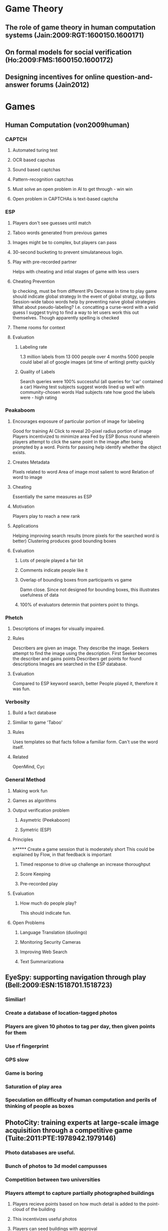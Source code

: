 * Game Theory
** The role of game theory in human computation systems (Jain:2009:RGT:1600150.1600171)
** On formal models for social verification (Ho:2009:FMS:1600150.1600172)
** Designing incentives for online question-and-answer forums (Jain2012)


* Games
** Human Computation (von2009human)
*** CAPTCH
**** Automated turing test
**** OCR based capchas
**** Sound based captchas
**** Pattern-recognition captchas
**** Must solve an open problem in AI to get through - win win
**** Open problem in CAPTCHAs is text-based captcha
*** ESP
**** Players don't see guesses until match
**** Taboo words generated from previous games
**** Images might be to complex, but players can pass
**** 30-second bucketing to prevent simulataneous login.
**** Play with pre-recorded partner
     Helps with cheating and intial stages of game with less users
**** Cheating Prevention
     Ip checking, must be from different IPs
     Decrease in time to play game should indicate global strategy
     In the event of global stratgy, up Bots
     Session-wide taboo words help by preventing naive global strategies
     What about pseudo-labeling? I.e. concatting a curse-word with a valid guess
     I suggest trying to find a way to let users work this out themselves.
     Though apparently spelling is checked
**** Theme rooms for context
**** Evaluation
***** Labeling rate
      1.3 million labels from 13 000 people over 4 months
      5000 people could label all of google images (at time of writing) pretty quickly
***** Quality of Labels
      Search queries were 100% successful (all queries for 'car' contained a car)
      Having test subjects suggest words lined up well with community-chosen words
      Had subjects rate how good the labels were - high rating
*** Peakaboom
**** Encourages exposure of particular portion of image for labeling
     Good for training AI
     Click to reveal 20-pixel radius portion of image
     Players incentivized to minimize area
     Fed by ESP
     Bonus round wherein players attempt to click the same point in the image after being prompted by a word.
     Points for passing help identify whether the object exists.
**** Creates Metadata
     Pixels related to word
     Area of image most salient to word
     Relation of word to image
**** Cheating
     Essentially the same measures as ESP
**** Motivation
     Players play to reach a new rank
     
**** Applications
     Helping improving search results (more pixels for the searched word is better)
     Clustering produces good bounding boxes

**** Evaluation
***** Lots of people played a fair bit
***** Comments indicate people like it
***** Overlap of bounding boxes from participants vs game
      Damn close. Since not designed for bounding boxes, this illustrates usefulness of data
***** 100% of evaluators determin that pointers point to things.

*** Phetch
**** Descriptions of images for visually impaired.
**** Rules
     Describers are given an image. They describe the image. 
     Seekers attempt to find the image using the description.
     First Seeker becomes the describer and gains points
     Describers get points for found descriptions
     Images are searched in the ESP database.
**** Evaluation
     Compared to ESP keyword search, better
     People played it, therefore it was fun.

*** Verbosity
**** Build a fact database
**** Similiar to game 'Taboo'
**** Rules
     Uses templates so that facts follow a familiar form.
     Can't use the word itself.
**** Related
     OpenMind, Cyc

*** General Method
**** Making work fun
**** Games as algorithms
**** Output verification problem
***** Asymetric (Peekaboom)
***** Symetric (ESP)
**** Principles
h***** Create a game session that is moderately short
      This could be explained by Flow, in that feedback is important
***** Timed response to drive up challenge an increase thoroughput
***** Score Keeping
***** Pre-recorded play
**** Evaluation
***** How much do people play?
      This should indicate fun.
**** Open Problems
***** Language Translation (duolingo)
***** Monitoring Security Cameras
***** Improving Web Search
***** Text Summarizationa

** EyeSpy: supporting navigation through play (Bell:2009:ESN:1518701.1518723)
*** Similiar!
*** Create a database of location-tagged photos
*** Players are given 10 photos to tag per day, then given points for them
*** Use rf fingerprint
*** GPS slow
*** Game is boring
*** Saturation of play area
*** Speculation on difficulty of human computation and perils of thinking of people as boxes
** PhotoCity: training experts at large-scale image acquisition through a competitive game (Tuite:2011:PTE:1978942.1979146)
*** Photo databases are useful.
*** Bunch of photos to 3d model campusses
*** Competition between two universities
*** Players attempt to capture partially photographed buildings
**** Players recieve points based on how much detail is added to the point-cloud of the building
**** This incentivizes useful photos
**** Players can seed buildings with approval
*** Competition between schools
**** Lots of photos taken
*** Results
**** 60% of photos used
*** Player motivation
**** Competition helped
**** People thought models were cool
**** Titles seem good
**** Rejection demotivating
**** Taking good photos had strategy
**** People became more active (lots of walking around)

** Distributed Medical Image Analysis and Diagnosis through Crowd-Sourced Games: A Malaria Case Study (mavandadi2012distributed)
*** Players treated as part of a noisy system
*** Looking for malaria
*** Learning algorithm also
*** Domain:
**** 100-300 FOVs per patient in blood check under microscope.
**** Algorithmic versions in the works, but nothing in production
*** Game Design
**** Started with test game
**** Control cells exist in actual game
**** Humans used for 'difficult to diagnose' images in one version, successful.
**** Real version would have lots of images per patient, so higher chance of success

** Guess who?: enriching the social graph through a crowdsourcing game. (Guy:2011:GES:1978942.1979145)
*** 
** A User-Centered Theoretical Framework for Meaningful Gamification (nicholson2012user)
*** Background
**** Using game elements in things that are not games
**** Criticism in games study
     Uses scoring system, which is least interesting part of games
     'Poinstification'
*** Ultimately about motivation
    Rewards actually decrease percieved value of internal motivation
*** Organisimic Integration Theory
    Deals with integration of External rewards into Internal Motivation
*** Situational Relevance and Situated Motivational Affordance
    The information in the gamification system needs to be relevant to the user, they need to care about it. This way in can comprise 'Feedback'
    Let the user have input on how the system rewards them
*** Universal Design for Learning
    Let students choose how to demonstrate they have learned
    If users demonstrate proficiency in a way not measured, we conflict with this.
*** Player Generated Content
    Helps players set their own goals, tuning mastery?
    Users can create their own gamification
*** User-Centered Design
    Users' needs and goals should be at the center of every choice.
    Helps create meaningless or harmful gamification
    The score as information; system should be transparent
    Opposite would be 'How does this benefit the organization?' which makes gamification into external control
*** Examples of Meaninful Gamification
**** Pure 'play' experience (no points): Adding piano keys to the stairs to incentivize taking the stairs worked.
**** Alternate Reality Games
     Story and activity emphasis instead of scoring
     Time consuming
**** Toyota prius tells user what car is doing and why, and helps them try to optimize

     
** Gamification: Using Game Design Elements in Non-Gaming Contexts (Deterding:2011:GUG:1979742.1979575)
    
* Surveys/Taxonomies
** A Survey of Human Computation Systems (5283450)
*** Crummy survey that might have useful directions in it
** Programming the Global Brain  (Bernstein:2012:PGB:2160718.2160731)
   Can view aggregate of people and computers on planet as 'global brain'
*** Imporant differences from traditional programming
**** Motivation
     People need good reasons to do things - this has to be part of design
**** Cognitive Variance
     People vary widely in their skills and abilities.
     Need to figure out how to get the right tasks in front of the right people.
**** Errors
     People have more bizarre failure/error conditions than computers.
     Fortunately, error-correction can be designed into system.
     Crazy emergent stuff
*** New programming metaphors
**** Trends exist
     Voting
     Decisions
     Collaborations

**** More about a fitness function for correct results than programming
**** Managing dependencies in the task-graph
**** Program the brain with dataflow
**** Collaborative deliberation
     The brain can be structured to filter things down to good ideas
**** View as rapid virtual organizations
**** View it as a multi-player game
*** Social Operating System
**** In addition to managing computing resources, can manage human computation resources.
*** New programming languages
    Can imagine a 'social-constraint-programming' type language
*** New Software Engineering Mindsets 
** Human Computation: A Survey and Taxonomy of a Growing Field (Quinn:2011:HCS:1978942.197914)
*** Definition
    The problem is computable, and might one day be solved by computers.
    The system orchestrates the human involvement in the task.
*** Wikipedia is not human computation, as users chose what they contribute to and create novel content.
*** Related Terms
**** Crowdsourcing
     In crowdsourcing, a role is transfered from an employee to the unwashed masses.
     Some overlap with Human Computation
**** Social Computing
     Applications that facilitate collective action. The goal is the collectives intent, not computation.
**** Data Mining
     Data mining is not human computation because the humans direct the creation of the data. i.e. page-rank is not human computation because people made the links on their own, rather that under the direction of the human-computation algorithm.
**** Collective Intelligence
     "Groups of individuals doing things collectively that seem intelligent."
     Human computation is not necessarily about collective - i.e. one dude could do it.
*** Classification
**** Motivation
***** Pay
***** Altruism
***** Enjoyment
***** Reputation
***** Implicit Work
**** Quality Control
***** Output Agreement
      Compare work to see if it agrees
***** Input Agreement
      Two users compare descriptions and decide if they are listening to the same thing
***** Economic Models
      Game-theoretic money stuff
***** Defensive Task Design
      Design the task so that it is no easier to cheat than to do it.
***** Reputation System
      Penalize people for cheating by lowering the systems evaluation of them.
***** Redundancy
      With enough same answers, you can assume bad-answerers are nullified.
***** Ground Truth Seeding
      'Test' people with questions you know the answer to.
***** Statistical Filtering
      Discount results that don't fit a distribution.
***** Multilevel review
      One work does job, second rates it, or more complex structures.
***** Expert Review
      Have someone who knows what they're doing look at the work.
***** Automatic check
      Some problems are hard to solve but easy to verify, so just have humans solve the problem and then verify it with a computer.
**** Aggregation
***** Collection
      Your computation results go in a pile.
***** Statistical Processing of Data
      Wisdom of Crowds, Individual Errors evenly distributed, can be removed.
***** Iterative improvement
      Give results of one to another for N reps
***** Active Learning
      Machine learning where examples most benefited by annotation are delegated to humans.
***** Filtered Collection
      Keep tasks marked as 'True', i.e. image containing particles
***** Genetic Algorithm
      ???
***** None
      We just need small tasks done.
**** Human Skill
     What skills do human participants need?
**** Process Order
***** CWR
      Repatcha: Computer identifies, Worker recognizes, Requester incorporates
***** WRC
      ESP: Worker labels, Requester asks, Computer responds.
***** CWRC
      Cyc: Computer presents fact, Worker checks fact, Requester asks for fact, Computer retrieves fact
***** RW
      Mechanical Turk: Requester asks, Worker answers.
** Crowdsourcing systems on the World-Wide Web (Doan:2011:CSW:1924421.1924442)
*** Defining Crowd Sourcing
    A CS system uses humans to solve a problem defined by the system owners.
    Not Crowd Management

*** Classification
**** Nature of Collaboration 
***** Explicit
      Users are explicitly collaborating, and are given tools to do so.
****** Evaluating
       rating stuff (amazon reviews)
****** Sharing
       Making a bucket of content (youtube)
****** Networking
       Hook people together. Facebook, linked-in
****** Building Artefacts
       Wikipedia, github
****** Executing Tasks
       Mechanical Turk
***** Implicit
****** ESP, reCapcha
****** Data mining (piggyback)

**** Type of Target Problem
     Building Artefacts, doing tasks...
**** Four Fundamental Challenges
***** Getting users and keep them
****** Recruit
       Coercieon
       Pay
       Volunteers
       As payment for a desirable service
       Piggyback
****** Retain
       Gratify (Show how they help)
       It's a game and inherently worth doing
       Let users establish trust/repuation
       Ownership (let user feel like they cultivate part of the system)
       Might bootstrap the system with pay, then move to a game later.
***** Getting users to do something useful
****** How cognitively demanding is the task?
       Should keep users of various levels at a reasonable cognitive level
****** How much impact?
       High-ranking users should be able to make big changes
****** Machine contributions
       If you can do it with a machine, do that probably
****** Good interface
       Natural language is good for humans, but bad for machines.
       It's hard to design an interface that is good for both humans and machines.
***** Combing user contributions into a sollution
****** Merging sums is easy, but merging natural language is hard.
****** What about when both humans and machine contribute?
***** Evaluating users and their contributions
****** Malicious users may exist
****** Can ban/shame users - allow community to regulate itself
****** Undo important for when bad users do stuff and then are identified

**** Degree of Manual Effort
     How much is required for each challenge?
     i.e. combining ratings is easier than combining code
     How much for users, how much for system owners?
**** Role of Human Users
***** Slaves
      Help solve in divide and conquer fashion
***** Perspective Providers
      Humans provide (i.e. combined book reviews)
***** Content Providers
      Humans make content
***** Component Providers
      People are the content
**** Standalone vs. Piggyback
     Piggyback systems are basically data-mining


* Verification
  
* Human Computation
** reCaptcha: Human-based character recognition via web security measures (von2008recaptcha)

* Flow
** Flow (csikszent1991flow)
** GameFlow: a model for evaluating player enjoyment in games (sweetser2005gameflow)
*** Background
**** Lots of ways to analyze parts of enjoyment
**** Flow looks to be most universal
**** Current heuristics have significant overlap with Flow theory
*** Flow
**** Task can be completed
**** Ability to concentrate on task
**** Concentration possible because of clear goals
**** Concentration possible because task provides immediate feedback
**** Control over actions
     
**** Deep and effortless involement. Escape from everyday life.
**** Self dissapears, but reemerges stronger
**** Sense of time altered.
*** Flow in Games
**** Concentration
     Stimuli from different sources
     Stimuli worth attending to
     Grab players attention immediately and maintain it
     No unimportant-feeling tasks
     Workload should be high, but appropriate given perceptual, cognitive, and memory limits
     Players should not be distracted from things they need to do
**** Challenge
     Most important part!
     Need to make sure challenge is just right
     Therefore, differing levels of challenge are required for different players
     Challenge should increase with skill
     New challenges should be appropriately introduced
**** Player Skills
     Shouldn't need to read the manual
     Learning the game should be part of the fun
     Players shouldn't need to exit the game to get help
     tutorials that feel like the real game good
     Players should be forced to improve at a good pace
     effort and skill-development should be rewarded
     game interfaces and mechanics should be apparent
**** Control
     Players should feel that they control things in the game
     Players should feel they can control the interface?
     Players should feel they control the actual game (pausing, saving, stopping, etcetera)
     Players should not be able to make errors that mess up the game, and they should be aided in recovering from such errors when they happen
     players should feel they are shaping the game world
     players shouldn't feel like they are discovening strategies intended by developers
**** Clear Goals
     Overriding goals should be clear and presented early
     Intermediate goals should be clear and presented when most relevant.
**** Feedback
     Players should know how close they are to their goals.
     players should receive immediate feedback on actions
     Players should always know their status/score
**** Immersion
     Players should become less aware of their surroundings
     Players should become less aware and worried about their life and self.
     Players should feel an altered sense of time
     Players should feel emotionally involved in the game
     Players should feel viscerally involved in the game
**** Social Interaction
     Games should support competition/cooperation between players
     Games should support social interaction between players
     Games should support communities outside the game
*** Evaluation
**** Warcraft 3 vs Everquest
     Warcraft 3 rated better by people, approximately equal ratings from framework

     
** Flow in games (and everything else) (chen2007flow)


* Camera Mappinbg
** Indoor positioning and navigation with camera phones (mulloni2009indoor)
*** Overview
    GPS doesn't work inside
    Indoor solutions require install infrastructure
    Continuous scanning from camera
*** Markers
    Easy to see for people
    Unobtrusive
*** Evaluation
**** Groups
     Users without localization
     discrete localization (this solution)
     continuous localization (user secretly adjusting location on map for user)
**** Results
     Continuous best, discrete significantly better than none
*** Real World Deployment
**** 3D navigation not great
**** Directions and 2d map good
  
** Survey of Optical Indoor Positioning System (mautz2011survey)
*** Reference from 3D models
*** Reference from Images
*** Reference from Coded Targets
*** Reference from Projected Targets
** Handheld augmented reality indoor navigation with activity-based instructions (mulloni2011handheld)
*** Not much study of sparse localization
*** Goals
    Robust against deviation
    Low effort installation
    Adapt interface based on localization and user activity
    Easy to get from one thing to another in interface (single tap)


* Platforms
** Turkomatic: Automatic Recursive Task and Workflow Design for Mechanical Turk (Kulkarni:2011:TAR:1979742.1979865)
*** Process
**** Subdivide
    The worker either does the given task, or breaks it down into two smaller tasks
    Recurse
    Multiple subdivisions are given, and other workers vote on best one.
**** Merge
    Workers are presented with two completed things, and asked to merge them into another completed thing.
*** Task template design
**** Need to give a workflow to give workers context for task completion.
     Eventually, full decomposition generated so far given to all workers.
**** Need to visually highlight what the worker actually has to do.
**** Favour higher-quality workers higher up in the recursion
*** Evaluation
**** Essay and SAT
**** Task Breakdown most Difficult
** Collaboratively crowdsourcing workflows with turkomatic (Kulkarni:2012:CCW:2145204.2145354)
*** Recursive Price-divide-solve
    Easier to use than existing task-planning software
*** Editable Workflow Visualization
    Shows how people have broken down the task so far
*** Results
**** Unsupervised
     Not great. Mosty derailed, failed to termitate, or starved.
     Did seem as though some users could have fixed it if there was a way to do so
     Failure to subdivide
**** Supervised
     Successful
**** Discussion
     Instructional writing is difficult
     Reputation maneagment is difficult, because users are creating problem descriptions.
     Could have allowed better workers more power maybe    

     
* Human Factors
** Shepherding the Crowd Yields Better Work (Dow:2012:SCY:2145204.2145355)
*** Task Specific Feedback will Help?
*** Assessment: None, Self, External
*** Hypothesis
    Any assessment will improve quality of work
    Assessment will improve work over time
    Assessment will motivate increased output
    External assessment will magnify these effects compared to self assessment
*** Synchronous, workflow stuff
*** Evaluation
    Participants select six things to review
    Instructions on good reviewing given
    Six reviews (one per category)
    Demographics questionaire
    Workers paid based on quality, flat rate
*** Self lower output, but same quality as external, both an improvement over none.

** Crowdsourcing, attention and productivity (huberman2009crowdsourcing)
*** Something about engagement maybe, or people paying attention to you

** Sellers’ problems in human computation markets (silberman2010sellers)
*** Sometimes sellers get screwed, and some sellers rely on AMT
*** Some do tasks to pass the time (42%!)
*** Specific Problems
**** Uncertainty about payment
**** Unaccountable and seemingly arbitrary rejections
**** Fraudulent Tasks
**** Malware Tasks
**** Prohibitive Time-limits
**** Long Pay Delays
**** Uncommunicative Requesters and Administrators
**** Cost of Requester and Administrator error born by workers
**** Low pay
*** Approaches to problems
**** Basically all ways of sharing info about dudes.
  
** Breaking monotony with meaning: Motivation in crowdsourcing markets (Chandler2013123)
*** Background
**** It has been shown that people will take a pay cut to do non-profit work with social value
**** Shown that labour needs to be both recognizable and purposeful
**** Building legos vs picking consecutive letters from random
*** Overview
**** Three groups of labourers
**** One group told they are labeling tumours to help research
**** One group not told what they are doing
**** One group told their work will be discarded
**** Each subsequent task pays less, from 0.09 to 0.02
*** Results
**** Quantity increases with meaning
**** Quality decreases when told work will be discarded.

** Man's search for meaning: The case of Legos (ariely2008man)
*** Experiment 1
**** Declining wage finding letters
**** Three groups, acknowledged, ignored, shredded
**** Acknowledged significantly more work that ignored and shredded, which were similiar
*** Experiment 2
**** Assembling legos declining wage
**** Legos assembled accumulate in meaningful, wherease they are dissasembled in meaningless
**** Significantly more bionacles made in meaningiful condition
*** Conclusion
**** Meaning important
**** Subjects knew they were in an experiment, so there was some inherent meaning.


* Semantic
** Human Computation for Attribute and Attribute Value Acquisition (law2011human)


* Algorithm Design
** Deco: Declarative Crowdsourcing (Parameswaran:2012:DDC:2396761.2398421)
*** SQL extension for querying crowds in conjunction with real data
*** Challenges
    How to resolve dissagreement?
    How does the schema incorporate people?
    How do we define the constraints regarding how data much is enough, etcetera?
    What data should it store?
    How do we handle latency of crowd?
*** Data Model
**** Conceptual Schema
     Anchor attributes and dependant anchor attributes
     Fetch rules (get crowd-sourced data)
     Resolution Rules (dissambiguate crowd-sourced data)
**** Raw Schema
     Generated for underlying rdbms
**** Data Model Semantics
     Basically how we hook stuff together to make valid hybrid data

*** Meta Data
    Data Expiration
    Worker Quality
    Voting
    Confidence Score
    Fetch Rule that generated data

*** Language
    Allows different possible termination rules, i.e. get at least N rows, or get as many rows as possible in X time.

*** Execution
    Query planning taylored to crowd-sourced info
** CrowdScreen: algorithms for filtering data with humans (Parameswaran:2012:CAF:2213836.2213878)
*** Part of DB query approach
*** Statistical approach that improves costs (man-hours)
*** Pass/Fail for an item.
*** Strategies for ratio of Yes to No on an item over time
*** Multiple Filters
** Human-powered Sorts and Joins (Marcus:2011:HSJ:2047485.2047487)
   Optimizations on joins that reduce costs
** Human-assisted graph search: it's okay to ask questions (Parameswaran:2011:HGS:1952376.1952377)
*** Optimization of reachability problem with people

    eeeeeeeeeeeeeeeeeeeeeeeeeeeeeeeeeeeeeeeeeeeeeeeee eeeeeeeeeeeeeeeeeeeeeeeeeeeeeeeeeeeeeeeeeee eeeeeeeee
